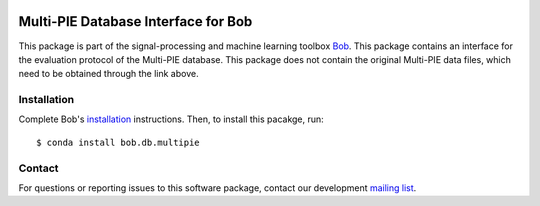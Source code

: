 .. vim: set fileencoding=utf-8 :
.. Wed 17 Aug 13:33:14 CEST 2016

.. image:: http://img.shields.io/badge/docs-stable-yellow.svg
   :target: http://pythonhosted.org/bob.db.multipie/index.html
.. image:: http://img.shields.io/badge/docs-latest-orange.svg
   :target: https://www.idiap.ch/software/bob/docs/latest/bob/bob.db.multipie/master/index.html
.. image:: https://gitlab.idiap.ch/bob/bob.db.multipie/badges/master/build.svg
   :target: https://gitlab.idiap.ch/bob/bob.db.multipie/commits/master
.. image:: https://gitlab.idiap.ch/bob/bob.db.multipie/badges/master/coverage.svg
   :target: https://gitlab.idiap.ch/bob/bob.db.multipie/commits/master
.. image:: https://img.shields.io/badge/gitlab-project-0000c0.svg
   :target: https://gitlab.idiap.ch/bob/bob.db.multipie
.. image:: http://img.shields.io/pypi/v/bob.db.multipie.svg
   :target: https://pypi.python.org/pypi/bob.db.multipie
.. image:: http://img.shields.io/pypi/dm/bob.db.multipie.svg
   :target: https://pypi.python.org/pypi/bob.db.multipie
.. image:: https://img.shields.io/badge/original-data--files-a000a0.png
   :target: http://www.multipie.org


====================================
Multi-PIE Database Interface for Bob
====================================

This package is part of the signal-processing and machine learning toolbox
Bob_.
This package contains an interface for the evaluation protocol of the Multi-PIE database. This package does not contain the original Multi-PIE data files, which need to be obtained through the link above.


Installation
------------

Complete Bob's `installation`_ instructions. Then, to install this pacakge,
run::

  $ conda install bob.db.multipie


Contact
-------

For questions or reporting issues to this software package, contact our
development `mailing list`_.


.. Place your references here:
.. _bob: https://www.idiap.ch/software/bob
.. _installation: https://www.idiap.ch/software/bob/install
.. _mailing list: https://www.idiap.ch/software/bob/discuss
